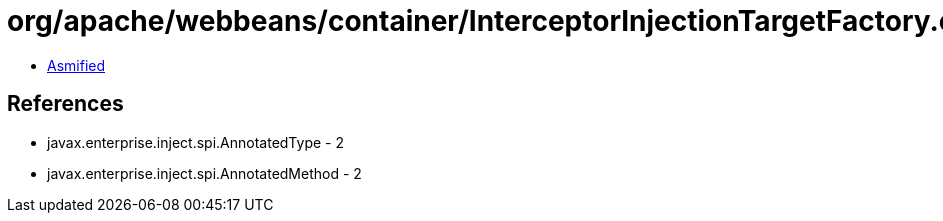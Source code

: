 = org/apache/webbeans/container/InterceptorInjectionTargetFactory.class

 - link:InterceptorInjectionTargetFactory-asmified.java[Asmified]

== References

 - javax.enterprise.inject.spi.AnnotatedType - 2
 - javax.enterprise.inject.spi.AnnotatedMethod - 2
